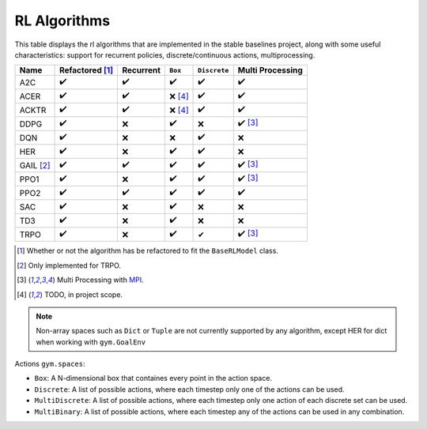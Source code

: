 RL Algorithms
=============

This table displays the rl algorithms that are implemented in the stable baselines project,
along with some useful characteristics: support for recurrent policies, discrete/continuous actions, multiprocessing.

.. Table too large
.. ===== ======================== ========= ======= ============ ================= =============== ================
.. Name  Refactored \ :sup:`(1)`\ Recurrent ``Box`` ``Discrete`` ``MultiDiscrete`` ``MultiBinary`` Multi Processing
.. ===== ======================== ========= ======= ============ ================= =============== ================
.. A2C   ✔️
.. ===== ======================== ========= ======= ============ ================= =============== ================


============ ======================== ========= =========== ============ ================
Name         Refactored [#f1]_        Recurrent ``Box``     ``Discrete`` Multi Processing
============ ======================== ========= =========== ============ ================
A2C          ✔️                        ✔️        ✔️           ✔️           ✔️
ACER         ✔️                        ✔️        ❌ [#f4]_    ✔️           ✔️
ACKTR        ✔️                        ✔️        ❌ [#f4]_    ✔️           ✔️
DDPG         ✔️                        ❌        ✔️           ❌           ✔️ [#f3]_
DQN          ✔️                        ❌        ❌           ✔️           ❌
HER          ✔️                        ❌        ✔️           ✔️           ❌
GAIL [#f2]_  ✔️                        ✔️        ✔️           ✔️           ✔️ [#f3]_
PPO1         ✔️                        ❌        ✔️           ✔️           ✔️ [#f3]_
PPO2         ✔️                        ✔️        ✔️           ✔️           ✔️
SAC          ✔️                        ❌        ✔️          ❌            ❌
TD3          ✔️                        ❌        ✔️          ❌            ❌
TRPO         ✔️                        ❌        ✔️           ✔            ✔️ [#f3]_
============ ======================== ========= =========== ============ ================

.. [#f1] Whether or not the algorithm has be refactored to fit the ``BaseRLModel`` class.
.. [#f2] Only implemented for TRPO.
.. [#f3] Multi Processing with `MPI`_.
.. [#f4] TODO, in project scope.

.. note::
    Non-array spaces such as ``Dict`` or ``Tuple`` are not currently supported by any algorithm,
    except HER for dict when working with ``gym.GoalEnv``

Actions ``gym.spaces``:

-  ``Box``: A N-dimensional box that containes every point in the action
   space.
-  ``Discrete``: A list of possible actions, where each timestep only
   one of the actions can be used.
-  ``MultiDiscrete``: A list of possible actions, where each timestep only one action of each discrete set can be used.
- ``MultiBinary``: A list of possible actions, where each timestep any of the actions can be used in any combination.

.. _MPI: https://mpi4py.readthedocs.io/en/stable/
